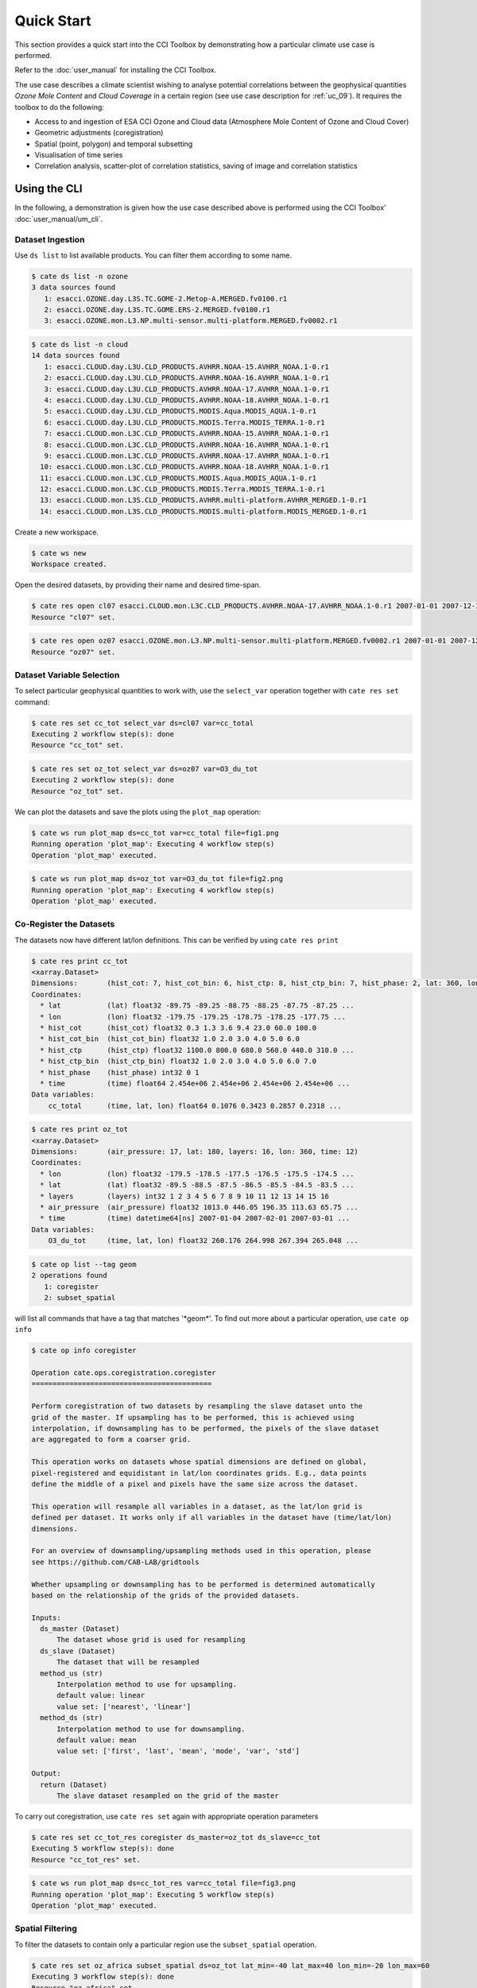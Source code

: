 ===========
Quick Start
===========

This section provides a quick start into the CCI Toolbox by demonstrating how a particular climate use case
is performed.

Refer to the :doc:`user_manual` for installing the CCI Toolbox.

The use case describes a climate scientist wishing to analyse potential correlations between the geophysical quantities *Ozone Mole Content* and *Cloud Coverage* in a certain region (see use case description for
:ref:`uc_09`). It requires the toolbox to do the following:

* Access to and ingestion of ESA CCI Ozone and Cloud data (Atmosphere Mole Content of Ozone and Cloud Cover)
* Geometric adjustments (coregistration)
* Spatial (point, polygon) and temporal subsetting
* Visualisation of time series
* Correlation analysis, scatter-plot of correlation statistics, saving of image and correlation statistics


Using the CLI
=============

In the following, a demonstration is given how the use case described above is performed using the CCI Toolbox'
:doc:`user_manual/um_cli`.

-----------------
Dataset Ingestion
-----------------

Use ``ds list`` to list available products. You can filter them according to some name.

.. code-block:: console

    $ cate ds list -n ozone
    3 data sources found
       1: esacci.OZONE.day.L3S.TC.GOME-2.Metop-A.MERGED.fv0100.r1
       2: esacci.OZONE.day.L3S.TC.GOME.ERS-2.MERGED.fv0100.r1
       3: esacci.OZONE.mon.L3.NP.multi-sensor.multi-platform.MERGED.fv0002.r1

.. code-block:: console

    $ cate ds list -n cloud
    14 data sources found
       1: esacci.CLOUD.day.L3U.CLD_PRODUCTS.AVHRR.NOAA-15.AVHRR_NOAA.1-0.r1
       2: esacci.CLOUD.day.L3U.CLD_PRODUCTS.AVHRR.NOAA-16.AVHRR_NOAA.1-0.r1
       3: esacci.CLOUD.day.L3U.CLD_PRODUCTS.AVHRR.NOAA-17.AVHRR_NOAA.1-0.r1
       4: esacci.CLOUD.day.L3U.CLD_PRODUCTS.AVHRR.NOAA-18.AVHRR_NOAA.1-0.r1
       5: esacci.CLOUD.day.L3U.CLD_PRODUCTS.MODIS.Aqua.MODIS_AQUA.1-0.r1
       6: esacci.CLOUD.day.L3U.CLD_PRODUCTS.MODIS.Terra.MODIS_TERRA.1-0.r1
       7: esacci.CLOUD.mon.L3C.CLD_PRODUCTS.AVHRR.NOAA-15.AVHRR_NOAA.1-0.r1
       8: esacci.CLOUD.mon.L3C.CLD_PRODUCTS.AVHRR.NOAA-16.AVHRR_NOAA.1-0.r1
       9: esacci.CLOUD.mon.L3C.CLD_PRODUCTS.AVHRR.NOAA-17.AVHRR_NOAA.1-0.r1
      10: esacci.CLOUD.mon.L3C.CLD_PRODUCTS.AVHRR.NOAA-18.AVHRR_NOAA.1-0.r1
      11: esacci.CLOUD.mon.L3C.CLD_PRODUCTS.MODIS.Aqua.MODIS_AQUA.1-0.r1
      12: esacci.CLOUD.mon.L3C.CLD_PRODUCTS.MODIS.Terra.MODIS_TERRA.1-0.r1
      13: esacci.CLOUD.mon.L3S.CLD_PRODUCTS.AVHRR.multi-platform.AVHRR_MERGED.1-0.r1
      14: esacci.CLOUD.mon.L3S.CLD_PRODUCTS.MODIS.multi-platform.MODIS_MERGED.1-0.r1

Create a new workspace.

.. code-block:: console

    $ cate ws new
    Workspace created.

Open the desired datasets, by providing their name and desired time-span.

.. code-block:: console

    $ cate res open cl07 esacci.CLOUD.mon.L3C.CLD_PRODUCTS.AVHRR.NOAA-17.AVHRR_NOAA.1-0.r1 2007-01-01 2007-12-30
    Resource "cl07" set.

.. code-block:: console

    $ cate res open oz07 esacci.OZONE.mon.L3.NP.multi-sensor.multi-platform.MERGED.fv0002.r1 2007-01-01 2007-12-30
    Resource "oz07" set.


--------------------------
Dataset Variable Selection
--------------------------

To select particular geophysical quantities to work with, use the ``select_var`` operation together with
``cate res set`` command:

.. code-block:: console

    $ cate res set cc_tot select_var ds=cl07 var=cc_total
    Executing 2 workflow step(s): done
    Resource "cc_tot" set.

.. code-block:: console

    $ cate res set oz_tot select_var ds=oz07 var=O3_du_tot
    Executing 2 workflow step(s): done
    Resource "oz_tot" set.

We can plot the datasets and save the plots using the ``plot_map`` operation:

.. code-block:: console

    $ cate ws run plot_map ds=cc_tot var=cc_total file=fig1.png
    Running operation 'plot_map': Executing 4 workflow step(s)
    Operation 'plot_map' executed.

.. figure:: _static/quick_start/fig1.png
   :scale: 100 %
   :align: center

.. code-block:: console

    $ cate ws run plot_map ds=oz_tot var=O3_du_tot file=fig2.png
    Running operation 'plot_map': Executing 4 workflow step(s)
    Operation 'plot_map' executed.

.. figure:: _static/quick_start/fig2.png
   :scale: 100 %
   :align: center


------------------------
Co-Register the Datasets
------------------------

The datasets now have different lat/lon definitions. This can be verified by using ``cate res print``

.. code-block:: console

    $ cate res print cc_tot
    <xarray.Dataset>
    Dimensions:       (hist_cot: 7, hist_cot_bin: 6, hist_ctp: 8, hist_ctp_bin: 7, hist_phase: 2, lat: 360, lon: 720, time: 12)
    Coordinates:
      * lat           (lat) float32 -89.75 -89.25 -88.75 -88.25 -87.75 -87.25 ...
      * lon           (lon) float32 -179.75 -179.25 -178.75 -178.25 -177.75 ...
      * hist_cot      (hist_cot) float32 0.3 1.3 3.6 9.4 23.0 60.0 100.0
      * hist_cot_bin  (hist_cot_bin) float32 1.0 2.0 3.0 4.0 5.0 6.0
      * hist_ctp      (hist_ctp) float32 1100.0 800.0 680.0 560.0 440.0 310.0 ...
      * hist_ctp_bin  (hist_ctp_bin) float32 1.0 2.0 3.0 4.0 5.0 6.0 7.0
      * hist_phase    (hist_phase) int32 0 1
      * time          (time) float64 2.454e+06 2.454e+06 2.454e+06 2.454e+06 ...
    Data variables:
        cc_total      (time, lat, lon) float64 0.1076 0.3423 0.2857 0.2318 ...

.. code-block:: console

    $ cate res print oz_tot
    <xarray.Dataset>
    Dimensions:       (air_pressure: 17, lat: 180, layers: 16, lon: 360, time: 12)
    Coordinates:
      * lon           (lon) float32 -179.5 -178.5 -177.5 -176.5 -175.5 -174.5 ...
      * lat           (lat) float32 -89.5 -88.5 -87.5 -86.5 -85.5 -84.5 -83.5 ...
      * layers        (layers) int32 1 2 3 4 5 6 7 8 9 10 11 12 13 14 15 16
      * air_pressure  (air_pressure) float32 1013.0 446.05 196.35 113.63 65.75 ...
      * time          (time) datetime64[ns] 2007-01-04 2007-02-01 2007-03-01 ...
    Data variables:
        O3_du_tot     (time, lat, lon) float32 260.176 264.998 267.394 265.048 ...

.. code-block:: console

    $ cate op list --tag geom
    2 operations found
       1: coregister
       2: subset_spatial

will list all commands that have a tag that matches '\*geom\*'.
To find out more about a particular operation, use ``cate op info``

.. code-block:: console

    $ cate op info coregister

    Operation cate.ops.coregistration.coregister
    ===========================================

    Perform coregistration of two datasets by resampling the slave dataset unto the
    grid of the master. If upsampling has to be performed, this is achieved using
    interpolation, if downsampling has to be performed, the pixels of the slave dataset
    are aggregated to form a coarser grid.

    This operation works on datasets whose spatial dimensions are defined on global,
    pixel-registered and equidistant in lat/lon coordinates grids. E.g., data points
    define the middle of a pixel and pixels have the same size across the dataset.

    This operation will resample all variables in a dataset, as the lat/lon grid is
    defined per dataset. It works only if all variables in the dataset have (time/lat/lon)
    dimensions.

    For an overview of downsampling/upsampling methods used in this operation, please
    see https://github.com/CAB-LAB/gridtools

    Whether upsampling or downsampling has to be performed is determined automatically
    based on the relationship of the grids of the provided datasets.

    Inputs:
      ds_master (Dataset)
          The dataset whose grid is used for resampling
      ds_slave (Dataset)
          The dataset that will be resampled
      method_us (str)
          Interpolation method to use for upsampling.
          default value: linear
          value set: ['nearest', 'linear']
      method_ds (str)
          Interpolation method to use for downsampling.
          default value: mean
          value set: ['first', 'last', 'mean', 'mode', 'var', 'std']

    Output:
      return (Dataset)
          The slave dataset resampled on the grid of the master

To carry out coregistration, use ``cate res set`` again with appropriate operation parameters

.. code-block:: console

    $ cate res set cc_tot_res coregister ds_master=oz_tot ds_slave=cc_tot
    Executing 5 workflow step(s): done
    Resource "cc_tot_res" set.

.. code-block:: console

    $ cate ws run plot_map ds=cc_tot_res var=cc_total file=fig3.png
    Running operation 'plot_map': Executing 5 workflow step(s)
    Operation 'plot_map' executed.

.. figure:: _static/quick_start/fig3.png
   :scale: 100 %
   :align: center


-----------------
Spatial Filtering
-----------------

To filter the datasets to contain only a particular region use the ``subset_spatial`` operation.

.. code-block:: console

    $ cate res set oz_africa subset_spatial ds=oz_tot lat_min=-40 lat_max=40 lon_min=-20 lon_max=60
    Executing 3 workflow step(s): done
    Resource "oz_africa" set.

.. code-block:: console

    $ cate res set cc_africa subset_spatial ds=cc_tot_res lat_min=-40 lat_max=40 lon_min=-20 lon_max=60
    Executing 6 workflow step(s): done
    Resource "cc_africa" set.

.. code-block:: console

    $ cate ws run plot_map ds=cc_africa var=cc_total file=fig4.png
    Running operation 'plot_map': Executing 7 workflow step(s)
    Operation 'plot_map' executed.

.. figure:: _static/quick_start/fig4.png
   :scale: 100 %
   :align: center

.. code-block:: console

    $ cate ws run plot_map ds=cc_africa var=cc_total lat_min=-40 lat_max=40 lon_min=-20 lon_max=60 file=fig5.png
    Running operation 'plot_map': Executing 7 workflow step(s)
    Operation 'plot_map' executed.

.. figure:: _static/quick_start/fig5.png
   :scale: 100 %
   :align: center


------------------
Temporal Filtering
------------------

To further filter the datasets to contain only a particular time-span, use ``subset_temporal`` operation

.. code-block:: console

    $ cate res set oz_africa_janoct subset_temporal ds=oz_africa time_min='2007-01-01' time_max='2007-10-30'
    $ cate res set cc_africa_janoct subset_temporal ds=cc_africa time_min='2007-01-01' time_max='2007-10-30'

If on Linux, quotes enclosing datetime strings should be additionally escaped:

.. code-block:: console

    $ cate res set oz_africa_janoct subset_temporal ds=oz_africa time_min=\'2007-01-01\' time_max=\'2007-10-30\'
    Executing 4 workflow step(s): done
    Resource "oz_africa_janoct" set.

.. code-block:: console

    $ cate res set cc_africa_janoct subset_temporal ds=cc_africa time_min=\'2007-01-01\' time_max=\'2007-10-30\'
    Executing 7 workflow step(s): done
    Resource "cc_africa_janoct" set.


-------------------
Extract Time Series
-------------------

We'll extract spatial mean timeseries from both datasets using ``tseries_mean`` operation.

.. code-block:: console

    $ cate res set cc_africa_ts tseries_mean ds=cc_africa_janoct var=cc_total
    Executing 8 workflow step(s): done
    Resource "cc_africa_ts" set.

.. code-block:: console

    $ cate res set oz_africa_ts tseries_mean ds=oz_africa_janoct var=O3_du_tot
    Executing 5 workflow step(s): done
    Resource "oz_africa_ts" set.

This creates datasets that contain mean and std variables for both time-series.

----------------
Time Series Plot
----------------

To plot the time-series and save the ``plot_1D`` operation can be used together with ``cate ws run`` operation:

.. code-block:: console

    $ cate ws run plot_1D ds=cc_africa_ts var=cc_total file=fig6.png
    Running operation 'plot_1D': Executing 11 workflow step(s)
    Operation 'plot_1D' executed.

.. figure:: _static/quick_start/fig6.png
   :scale: 100 %
   :align: center

.. code-block:: console

    $ cate ws run plot_1D ds=oz_africa_ts var=O3_du_tot file=fig7.png
    Running operation 'plot_1D': Executing 11 workflow step(s)
    Operation 'plot_1D' executed.

.. figure:: _static/quick_start/fig7.png
   :scale: 100 %
   :align: center


--------------------------
Product-Moment Correlation
--------------------------

To carry out a product-moment correlation on the mean time-series, the ``pearson_correlation`` operation can be used.

.. code-block:: console

    $ cate op list --tag correlation
    One operation found
       1: pearson_correlation

.. code-block:: console

    $ cate res set pearson pearson_correlation ds_y=cc_africa_ts ds_x=oz_africa_ts var_y=cc_total var_x=O3_du_tot file=pearson.txt
    Executing 12 workflow step(s): done
    Resource "pearson" set.


This will calculate the correlation coefficient along with the associated p_value for both mean time-series,
as well as save the information in the given file. We can view the result using ``cate res print``:

.. code-block:: console

    $ cate res print pearson
    <xarray.Dataset>
    Dimensions:    ()
    Coordinates:
        *empty*
    Data variables:
        corr_coef  float64 -0.2924
        p_value    float64 0.4123
    Attributes:
        Cate_Description: Correlation between cc_total O3_du_tot

If both variables provided to the pearson_correlation operation have time/lat/lon dimensions
and the lat/lon definition is the same, a pixel by pixel correlation will be carried out
and result in the creation of two variables
of the same lat/lon dimension - corr_coeff and p_value that can then be plotted on a map.

.. code-block:: console

    $ cate res set pearson_map pearson_correlation ds_y=cc_africa_janoct ds_x=oz_africa_janoct var_y=cc_total var_x=O3_du_tot
    Executing 10 workflow step(s): done
    Resource "pearson_map" set.

.. code-block:: console

    $ cate ws run plot_map ds=pearson_map var=corr_coef lat_min=-40 lat_max=40 lon_min=-20 lon_max=60 file=fig8.png
    Running operation 'plot_map': Executing 13 workflow step(s)
    Operation 'plot_map' executed.

.. figure:: _static/quick_start/fig8.png
   :scale: 100 %
   :align: center


Using the API
=============

A demonstration of how to apply the CCI Toolbox API to the use case described here is given in a dedicated
`IPython Notebook <https://github.com/CCI-Tools/cate-core/blob/master/notebooks/cate-uc9.ipynb>`_ on GitHub.

